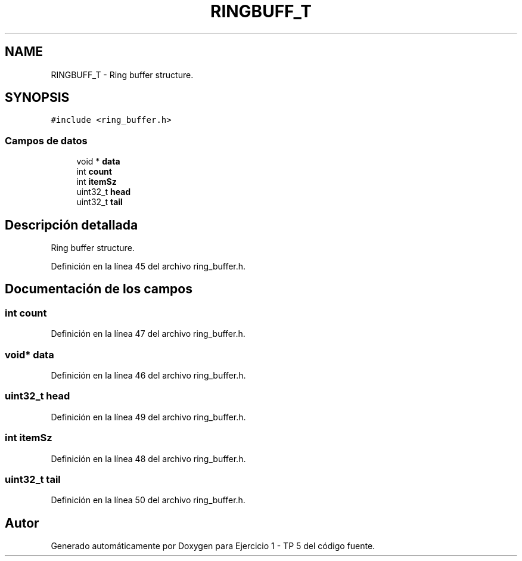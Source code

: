 .TH "RINGBUFF_T" 3 "Viernes, 14 de Septiembre de 2018" "Ejercicio 1 - TP 5" \" -*- nroff -*-
.ad l
.nh
.SH NAME
RINGBUFF_T \- Ring buffer structure\&.  

.SH SYNOPSIS
.br
.PP
.PP
\fC#include <ring_buffer\&.h>\fP
.SS "Campos de datos"

.in +1c
.ti -1c
.RI "void * \fBdata\fP"
.br
.ti -1c
.RI "int \fBcount\fP"
.br
.ti -1c
.RI "int \fBitemSz\fP"
.br
.ti -1c
.RI "uint32_t \fBhead\fP"
.br
.ti -1c
.RI "uint32_t \fBtail\fP"
.br
.in -1c
.SH "Descripción detallada"
.PP 
Ring buffer structure\&. 
.PP
Definición en la línea 45 del archivo ring_buffer\&.h\&.
.SH "Documentación de los campos"
.PP 
.SS "int count"

.PP
Definición en la línea 47 del archivo ring_buffer\&.h\&.
.SS "void* data"

.PP
Definición en la línea 46 del archivo ring_buffer\&.h\&.
.SS "uint32_t head"

.PP
Definición en la línea 49 del archivo ring_buffer\&.h\&.
.SS "int itemSz"

.PP
Definición en la línea 48 del archivo ring_buffer\&.h\&.
.SS "uint32_t tail"

.PP
Definición en la línea 50 del archivo ring_buffer\&.h\&.

.SH "Autor"
.PP 
Generado automáticamente por Doxygen para Ejercicio 1 - TP 5 del código fuente\&.
